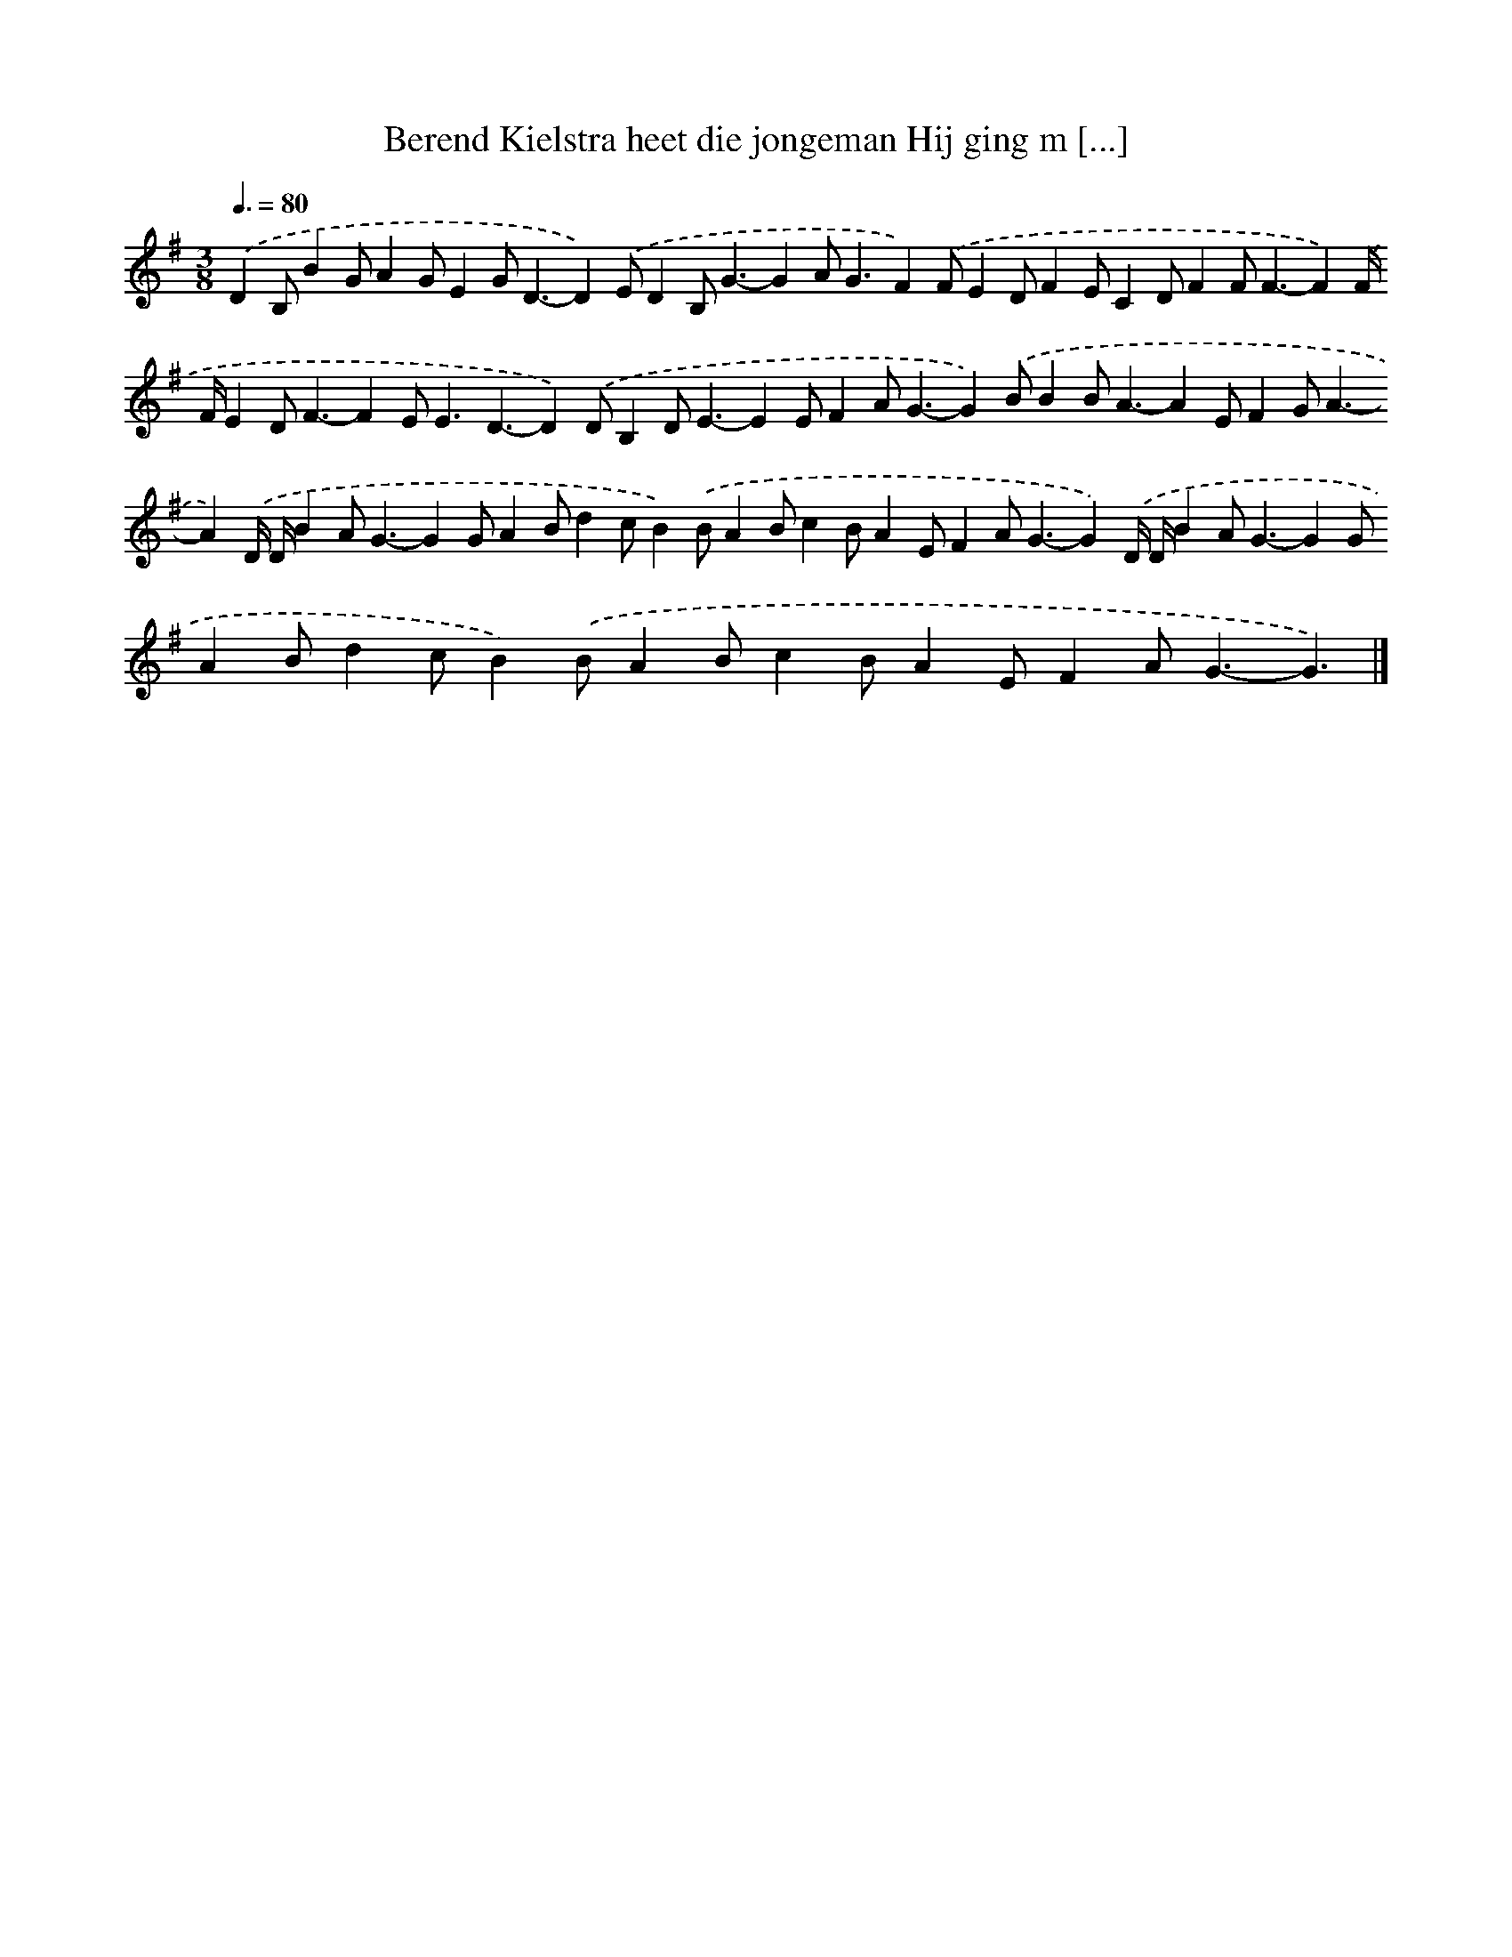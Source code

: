 X: 907
T: Berend Kielstra heet die jongeman Hij ging m [...]
%%abc-version 2.0
%%abcx-abcm2ps-target-version 5.9.1 (29 Sep 2008)
%%abc-creator hum2abc beta
%%abcx-conversion-date 2018/11/01 14:35:37
%%humdrum-veritas 1643361589
%%humdrum-veritas-data 3241366990
%%continueall 1
%%barnumbers 0
L: 1/4
M: 3/8
Q: 3/8=80
K: G clef=treble
.('DB,/BG/AG/EG<D-D).('E/DB,<G-GA<GF).('F/ED/FE/CD/FF<F-F).('F// F//ED<F-FE<ED3/-D).('D/B,D<E-EE/FA<G-G).('B/BB<A-AE/FG<A-A).('D// D//BA<G-GG/AB/dc/B).('B/AB/cB/AE/FA<G-G).('D// D//BA<G-GG/AB/dc/B).('B/AB/cB/AE/FA<G-G3/) |]
